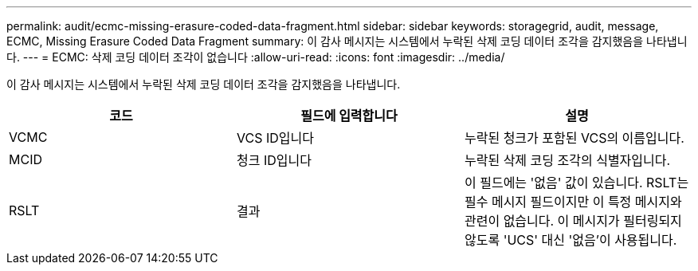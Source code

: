 ---
permalink: audit/ecmc-missing-erasure-coded-data-fragment.html 
sidebar: sidebar 
keywords: storagegrid, audit, message, ECMC, Missing Erasure Coded Data Fragment 
summary: 이 감사 메시지는 시스템에서 누락된 삭제 코딩 데이터 조각을 감지했음을 나타냅니다. 
---
= ECMC: 삭제 코딩 데이터 조각이 없습니다
:allow-uri-read: 
:icons: font
:imagesdir: ../media/


[role="lead"]
이 감사 메시지는 시스템에서 누락된 삭제 코딩 데이터 조각을 감지했음을 나타냅니다.

|===
| 코드 | 필드에 입력합니다 | 설명 


 a| 
VCMC
 a| 
VCS ID입니다
 a| 
누락된 청크가 포함된 VCS의 이름입니다.



 a| 
MCID
 a| 
청크 ID입니다
 a| 
누락된 삭제 코딩 조각의 식별자입니다.



 a| 
RSLT
 a| 
결과
 a| 
이 필드에는 '없음' 값이 있습니다. RSLT는 필수 메시지 필드이지만 이 특정 메시지와 관련이 없습니다. 이 메시지가 필터링되지 않도록 'UCS' 대신 '없음'이 사용됩니다.

|===